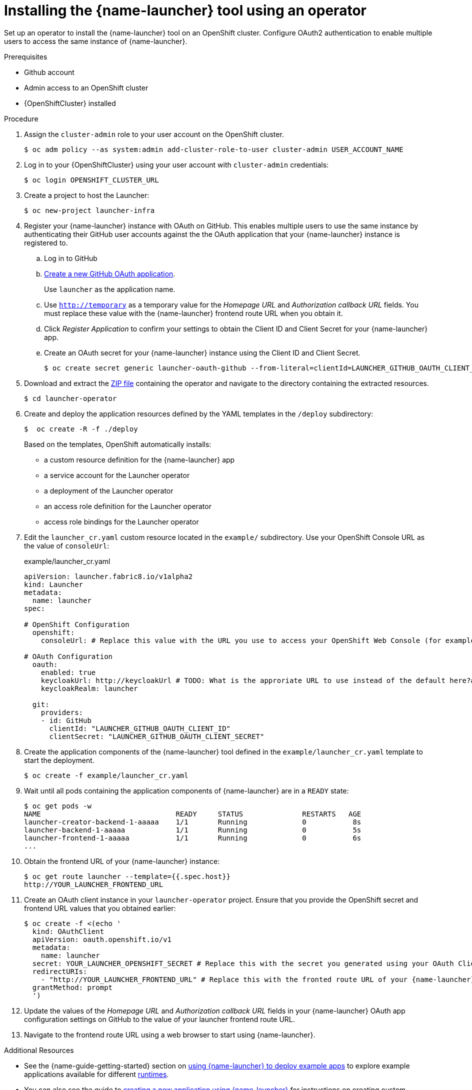 // Redefines the value of the URL placeholder from minishift-specific to a more general value.
:value-url-osl-auth: OPENSHIFT_CLUSTER_URL

[id='installing-launcher-tool-using-an-operator_{context}']
= Installing the {name-launcher} tool using an operator

Set up an operator to install the {name-launcher} tool on an OpenShift cluster.
Configure OAuth2 authentication to enable multiple users to access the same instance of {name-launcher}.

.Prerequisites

* Github account
* Admin access to an OpenShift cluster
* {OpenShiftCluster} installed

.Procedure

. Assign the `cluster-admin` role to your user account on the OpenShift cluster.
+
[source,bash,options="nowrap",subs="attributes+"]
----
$ oc adm policy --as system:admin add-cluster-role-to-user cluster-admin USER_ACCOUNT_NAME
----

. Log in to your {OpenShiftCluster} using your user account with `cluster-admin` credentials:
+
[source,bash,options="nowrap",subs="attributes+"]
----
$ oc login {value-url-osl-auth}
----

. Create a project to host the Launcher:
+
[source,bash,options="nowrap",subs="attributes+"]
----
$ oc new-project launcher-infra
----

. Register your {name-launcher} instance with OAuth on GitHub.
This enables multiple users to use the same instance by authenticating their GitHub user accounts against the the OAuth application that your {name-launcher} instance is registered to.
+
--
.. Log in to GitHub

.. link:https://github.com/settings/applications/new[Create a new GitHub OAuth application].
+
Use `launcher` as the application name.

.. Use `http://temporary` as a temporary value for the _Homepage URL_ and _Authorization callback URL_ fields.
You must replace these value with the {name-launcher} frontend route URL when you obtain it.

.. Click _Register Application_ to confirm your settings to obtain the Client ID and Client Secret for your {name-launcher} app.

.. Create an OAuth secret for your {name-launcher} instance using the Client ID and Client Secret.
+
[source,bash,options="nowrap",subs="attributes+"]
----
$ oc create secret generic launcher-oauth-github --from-literal=clientId=LAUNCHER_GITHUB_OAUTH_CLIENT_ID --from-literal=secret=LAUNCHER_GITHUB_OAUTH_CLIENT_SECRET
----
--
+
. Download and extract the link:https://github.com/fabric8-launcher/launcher-operator/archive/master.zip[ZIP file] containing the operator and navigate to the directory containing the extracted resources.
+
[source,bash,options="nowrap",subs="attributes+"]
----
$ cd launcher-operator
----

. Create and deploy the application resources defined by the YAML templates in the `/deploy` subdirectory:
+
[source,bash,options="nowrap",subs="attributes+"]
----
$  oc create -R -f ./deploy
----
+
Based on the templates, OpenShift automatically installs:
+
* a custom resource definition for the {name-launcher} app
* a service account for the Launcher operator
* a deployment of the Launcher operator
* an access role definition for the Launcher operator
* access role bindings for the Launcher operator

. Edit the `launcher_cr.yaml` custom resource located in the `example/` subdirectory.
Use your OpenShift Console URL as the value of `consoleUrl`:
+
.example/launcher_cr.yaml
[source,yaml,options="nowrap",subs="attributes+"]
----
apiVersion: launcher.fabric8.io/v1alpha2
kind: Launcher
metadata:
  name: launcher
spec:

# OpenShift Configuration
  openshift:
    consoleUrl: # Replace this value with the URL you use to access your OpenShift Web Console (for example: 'https://192.168.64.4:8443').#

# OAuth Configuration
  oauth:
    enabled: true
    keycloakUrl: http://keycloakUrl # TODO: What is the approriate URL to use instead of the default here?#
    keycloakRealm: launcher

  git:
    providers:
    - id: GitHub
      clientId: "LAUNCHER_GITHUB_OAUTH_CLIENT_ID"
      clientSecret: "LAUNCHER_GITHUB_OAUTH_CLIENT_SECRET"
----

. Create the application components of the {name-launcher} tool defined in the `example/launcher_cr.yaml` template to start the deployment.
+
[source,bash,options="nowrap",subs="attributes+"]
----
$ oc create -f example/launcher_cr.yaml
----

. Wait until all pods containing the application components of {name-launcher} are in a `READY` state:
+
[source,bash,options="nowrap",subs="attributes+"]
----
$ oc get pods -w
NAME                                READY     STATUS              RESTARTS   AGE
launcher-creator-backend-1-aaaaa    1/1       Running             0           8s
launcher-backend-1-aaaaa            1/1       Running             0           5s
launcher-frontend-1-aaaaa           1/1       Running             0           6s
...
----

. Obtain the frontend URL of your {name-launcher} instance:
+
[source,bash,options="nowrap",subs="attributes+"]
----
$ oc get route launcher --template={{.spec.host}}
http://YOUR_LAUNCHER_FRONTEND_URL
----

. Create an OAuth client instance in your `launcher-operator` project.
Ensure that you provide the OpenShift secret and frontend URL values that you obtained earlier:
+
[source,options="nowrap",subs="attributes+"]
----
$ oc create -f <(echo '
  kind: OAuthClient
  apiVersion: oauth.openshift.io/v1
  metadata:
    name: launcher
  secret: YOUR_LAUNCHER_OPENSHIFT_SECRET # Replace this with the secret you generated using your OAuth Client ID and Client Secret
  redirectURIs:
    - "http://YOUR_LAUNCHER_FRONTEND_URL" # Replace this with the fronted route URL of your {name-launcher} instance
  grantMethod: prompt
  ')
----

. Update the values of the _Homepage URL_ and _Authorization callback URL_ fields in your {name-launcher} OAuth app configuration settings on GitHub to the value of your launcher frontend route URL.

. Navigate to the frontend route URL using a web browser to start using {name-launcher}.

.Additional Resources

* See the {name-guide-getting-started} section on link:{link-guide-getting-started}#creating-and-deploying-an-example-application-using-your-openshiftlocal_getting-started[using {name-launcher} to deploy example apps] to explore example applications available for different link:{link-guide-getting-started}#available-runtimes_getting-started[runtimes].
* You can also see the guide to link:{link-guide-getting-started}#creating-a-new-application-using-the-launcher-tool_getting-started[creating a new application using {name-launcher}] for instructions on creating custom applications using the {name-launcher} tool.
* See the runtime guides for an overview of the runtimes and their examples:
** link:{link-guide-spring-boot}[{name-guide-spring-boot}]
** link:{link-guide-vertx}[{name-guide-vertx}]
** link:{link-guide-thorntail}[{name-guide-thorntail}]
** link:{link-guide-nodejs}[{name-guide-nodejs}]


:value-url-osl-auth!:

